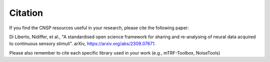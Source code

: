 Citation
========

If you find the CNSP resources useful in your research, please cite the following paper:

Di Liberto, Nidiffer, et al., "A standardised open science framework for sharing and re-analysing of neural data acquired to continuous sensory stimuli". arXiv, https://arxiv.org/abs/2309.07671. 

Please also remember to cite each specific library used in your work (e.g., mTRF-Toolbox, NoiseTools)
